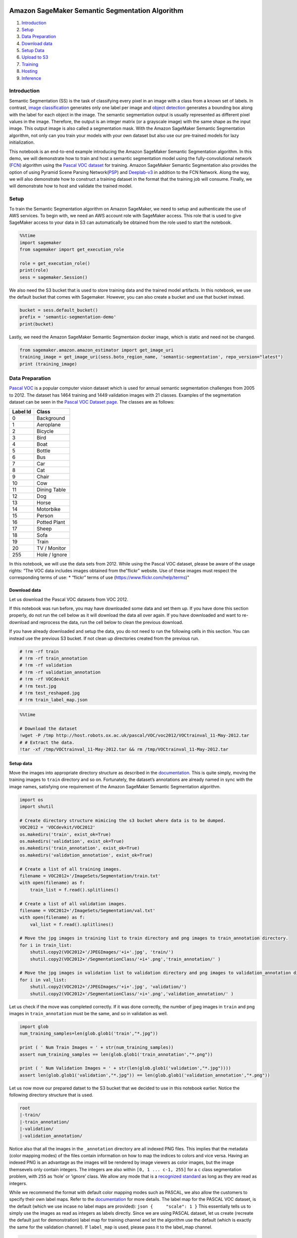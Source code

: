 Amazon SageMaker Semantic Segmentation Algorithm
================================================

1. `Introduction <#Introduction>`__
2. `Setup <#Setup>`__
3. `Data Preparation <#Data-Preparation>`__
4. `Download data <#Download-data>`__
5. `Setup Data <#Setup-data>`__
6. `Upload to S3 <#Upload-to-S3>`__
7. `Training <#Training>`__
8. `Hosting <#Hosting>`__
9. `Inference <#Inference>`__

Introduction
------------

Semantic Segmentation (SS) is the task of classifying every pixel in an
image with a class from a known set of labels. In contrast, `image
classification <https://github.com/awslabs/amazon-sagemaker-examples/tree/master/introduction_to_amazon_algorithms/imageclassification_caltech>`__
generates only one label per image and `object
detection <https://github.com/awslabs/amazon-sagemaker-examples/tree/master/introduction_to_amazon_algorithms/object_detection_pascalvoc_coco>`__
generates a bounding box along with the label for each object in the
image. The semantic segmentation output is usually represented as
different pixel values in the image. Therefore, the output is an integer
matrix (or a grayscale image) with the same shape as the input image.
This output image is also called a segmentation mask. With the Amazon
SageMaker Semantic Segmentation algorithm, not only can you train your
models with your own dataset but also use our pre-trained models for
lazy initialization.

This notebook is an end-to-end example introducing the Amazon SageMaker
Semantic Segmentation algorithm. In this demo, we will demonstrate how
to train and host a semantic segmentation model using the
fully-convolutional network (`FCN <https://arxiv.org/abs/1605.06211>`__)
algorithm using the `Pascal VOC
dataset <http://host.robots.ox.ac.uk/pascal/VOC/>`__ for training.
Amazon SageMaker Semantic Segmentation also provides the option of using
Pyramid Scene Parsing
Network(\ `PSP <https://arxiv.org/abs/1612.01105>`__) and
`Deeplab-v3 <https://arxiv.org/abs/1706.05587>`__ in addition to the FCN
Network. Along the way, we will also demonstrate how to construct a
training dataset in the format that the training job will consume.
Finally, we will demonstrate how to host and validate the trained model.

Setup
-----

To train the Semantic Segmentation algorithm on Amazon SageMaker, we
need to setup and authenticate the use of AWS services. To begin with,
we need an AWS account role with SageMaker access. This role that is
used to give SageMaker access to your data in S3 can automatically be
obtained from the role used to start the notebook.

.. code:: ipython3

    %%time
    import sagemaker
    from sagemaker import get_execution_role
     
    role = get_execution_role()
    print(role)
    sess = sagemaker.Session()

We also need the S3 bucket that is used to store training data and the
trained model artifacts. In this notebook, we use the default bucket
that comes with Sagemaker. However, you can also create a bucket and use
that bucket instead.

.. code:: ipython3

    bucket = sess.default_bucket()  
    prefix = 'semantic-segmentation-demo'
    print(bucket)

Lastly, we need the Amazon SageMaker Semantic Segmentaion docker image,
which is static and need not be changed.

.. code:: ipython3

    from sagemaker.amazon.amazon_estimator import get_image_uri
    training_image = get_image_uri(sess.boto_region_name, 'semantic-segmentation', repo_version="latest")
    print (training_image)

Data Preparation
----------------

`Pascal VOC <http://host.robots.ox.ac.uk/pascal/VOC/>`__ is a popular
computer vision dataset which is used for annual semantic segmentation
challenges from 2005 to 2012. The dataset has 1464 training and 1449
validation images with 21 classes. Examples of the segmentation dataset
can be seen in the `Pascal VOC Dataset
page <http://host.robots.ox.ac.uk/pascal/VOC/voc2012/segexamples/index.html>`__.
The classes are as follows:

+----------+---------------+
| Label Id | Class         |
+==========+===============+
| 0        | Background    |
+----------+---------------+
| 1        | Aeroplane     |
+----------+---------------+
| 2        | Bicycle       |
+----------+---------------+
| 3        | Bird          |
+----------+---------------+
| 4        | Boat          |
+----------+---------------+
| 5        | Bottle        |
+----------+---------------+
| 6        | Bus           |
+----------+---------------+
| 7        | Car           |
+----------+---------------+
| 8        | Cat           |
+----------+---------------+
| 9        | Chair         |
+----------+---------------+
| 10       | Cow           |
+----------+---------------+
| 11       | Dining Table  |
+----------+---------------+
| 12       | Dog           |
+----------+---------------+
| 13       | Horse         |
+----------+---------------+
| 14       | Motorbike     |
+----------+---------------+
| 15       | Person        |
+----------+---------------+
| 16       | Potted Plant  |
+----------+---------------+
| 17       | Sheep         |
+----------+---------------+
| 18       | Sofa          |
+----------+---------------+
| 19       | Train         |
+----------+---------------+
| 20       | TV / Monitor  |
+----------+---------------+
| 255      | Hole / Ignore |
+----------+---------------+

In this notebook, we will use the data sets from 2012. While using the
Pascal VOC dataset, please be aware of the usage rights: “The VOC data
includes images obtained from the”flickr" website. Use of these images
must respect the corresponding terms of use: \* “flickr” terms of use
(https://www.flickr.com/help/terms)"

Download data
~~~~~~~~~~~~~

Let us download the Pascal VOC datasets from VOC 2012.

If this notebook was run before, you may have downloaded some data and
set them up. If you have done this section properly, do not run the cell
below as it will download the data all over again. If you have
downloaded and want to re-download and reprocess the data, run the cell
below to clean the previous download.

If you have already downloaded and setup the data, you do not need to
run the following cells in this section. You can instead use the
previous S3 bucket. If not clean up directories created from the
previous run.

.. code:: ipython3

    # !rm -rf train
    # !rm -rf train_annotation
    # !rm -rf validation
    # !rm -rf validation_annotation
    # !rm -rf VOCdevkit
    # !rm test.jpg
    # !rm test_reshaped.jpg
    # !rm train_label_map.json

.. code:: ipython3

    %%time
    
    # Download the dataset
    !wget -P /tmp http://host.robots.ox.ac.uk/pascal/VOC/voc2012/VOCtrainval_11-May-2012.tar    
    # # Extract the data.
    !tar -xf /tmp/VOCtrainval_11-May-2012.tar && rm /tmp/VOCtrainval_11-May-2012.tar

Setup data
~~~~~~~~~~

Move the images into appropriate directory structure as described in the
`documentation <link-to-documentation>`__. This is quite simply, moving
the training images to ``train`` directory and so on. Fortunately, the
dataset’s annotations are already named in sync with the image names,
satisfying one requirement of the Amazon SageMaker Semantic Segmentation
algorithm.

.. code:: ipython3

    import os
    import shutil
    
    # Create directory structure mimicing the s3 bucket where data is to be dumped.
    VOC2012 = 'VOCdevkit/VOC2012'
    os.makedirs('train', exist_ok=True)
    os.makedirs('validation', exist_ok=True)
    os.makedirs('train_annotation', exist_ok=True)
    os.makedirs('validation_annotation', exist_ok=True)
    
    # Create a list of all training images.
    filename = VOC2012+'/ImageSets/Segmentation/train.txt'
    with open(filename) as f:
        train_list = f.read().splitlines() 
    
    # Create a list of all validation images.
    filename = VOC2012+'/ImageSets/Segmentation/val.txt'
    with open(filename) as f:
        val_list = f.read().splitlines() 
    
    # Move the jpg images in training list to train directory and png images to train_annotation directory.
    for i in train_list:
        shutil.copy2(VOC2012+'/JPEGImages/'+i+'.jpg', 'train/')
        shutil.copy2(VOC2012+'/SegmentationClass/'+i+'.png','train_annotation/' )
    
    # Move the jpg images in validation list to validation directory and png images to validation_annotation directory.
    for i in val_list:
        shutil.copy2(VOC2012+'/JPEGImages/'+i+'.jpg', 'validation/')
        shutil.copy2(VOC2012+'/SegmentationClass/'+i+'.png','validation_annotation/' )

Let us check if the move was completed correctly. If it was done
correctly, the number of jpeg images in ``train`` and png images in
``train_annotation`` must be the same, and so in validation as well.

.. code:: ipython3

    import glob
    num_training_samples=len(glob.glob1('train',"*.jpg"))
    
    print ( ' Num Train Images = ' + str(num_training_samples))
    assert num_training_samples == len(glob.glob1('train_annotation',"*.png"))
    
    print ( ' Num Validation Images = ' + str(len(glob.glob1('validation',"*.jpg"))))
    assert len(glob.glob1('validation',"*.jpg")) == len(glob.glob1('validation_annotation',"*.png"))

Let us now move our prepared datset to the S3 bucket that we decided to
use in this notebook earlier. Notice the following directory structure
that is used.

.. code:: bash

   root 
   |-train/
   |-train_annotation/
   |-validation/
   |-validation_annotation/

Notice also that all the images in the ``_annotation`` directory are all
indexed PNG files. This implies that the metadata (color mapping modes)
of the files contain information on how to map the indices to colors and
vice versa. Having an indexed PNG is an advantage as the images will be
rendered by image viewers as color images, but the image themsevels only
contain integers. The integers are also within ``[0, 1 ... c-1, 255]``
for a ``c`` class segmentation problem, with ``255`` as ‘hole’ or
‘ignore’ class. We allow any mode that is a `recognized
standard <https://pillow.readthedocs.io/en/3.0.x/handbook/concepts.html#concept-modes>`__
as long as they are read as integers.

While we recommend the format with default color mapping modes such as
PASCAL, we also allow the customers to specify their own label maps.
Refer to the
`documentation <Permalink-to-label-map-documentation-section>`__ for
more details. The label map for the PASCAL VOC dataset, is the default
(which we use incase no label maps are provided):
``json {     "scale": 1 }`` This essentially tells us to simply use the
images as read as integers as labels directly. Since we are using PASCAL
dataset, let us create (recreate the default just for demonstration)
label map for training channel and let the algorithm use the default
(which is exactly the same for the validation channel). If ``label_map``
is used, please pass it to the label_map channel.

.. code:: ipython3

    import json
    label_map = { "scale": 1 }
    with open('train_label_map.json', 'w') as lm_fname:
        json.dump(label_map, lm_fname)

.. code:: ipython3

    # Create channel names for the s3 bucket.
    train_channel = prefix + '/train'
    validation_channel = prefix + '/validation'
    train_annotation_channel = prefix + '/train_annotation'
    validation_annotation_channel = prefix + '/validation_annotation'
    # label_map_channel = prefix + '/label_map'

Upload to S3
~~~~~~~~~~~~

Let us now upload our dataset including our label map.

.. code:: ipython3

    %%time
    # upload the appropraite directory up to s3 respectively for all directories.
    sess.upload_data(path='train', bucket=bucket, key_prefix=train_channel)
    sess.upload_data(path='validation', bucket=bucket, key_prefix=validation_channel)
    sess.upload_data(path='train_annotation', bucket=bucket, key_prefix=train_annotation_channel)
    sess.upload_data(path='validation_annotation', bucket=bucket, key_prefix=validation_annotation_channel)
    # sess.upload_data(path='train_label_map.json', bucket=bucket, key_prefix=label_map_channel)

Next we need to setup an output location at S3, where the model artifact
will be dumped. These artifacts are also the output of the algorithm’s
traning job. Let us use another channel in the same S3 bucket for this
purpose.

.. code:: ipython3

    s3_output_location = 's3://{}/{}/output'.format(bucket, prefix)
    print(s3_output_location)

Training
--------

Now that we are done with all the setup that is needed, we are ready to
train our segmentation algorithm. To begin, let us create a
``sageMaker.estimator.Estimator`` object. This estimator will launch the
training job. Let us name our training job as ``ss-notebook-demo``. Let
us also use a nice-and-fast GPU instance (``ml.p3.2xlarge``) to train.

.. code:: ipython3

    # Create the sagemaker estimator object.
    ss_model = sagemaker.estimator.Estimator(training_image,
                                             role, 
                                             train_instance_count = 1, 
                                             train_instance_type = 'ml.p3.2xlarge',
                                             train_volume_size = 50,
                                             train_max_run = 360000,
                                             output_path = s3_output_location,
                                             base_job_name = 'ss-notebook-demo',
                                             sagemaker_session = sess)

The semantic segmentation algorithm at its core has two compoenents.

-  An encoder or backbone network,
-  A decoder or algorithm network.

The encoder or backbone network is typically a regular convolutional
neural network that may or maynot have had their layers pre-trained on
an alternate task such as the `classification task of ImageNet
images <http://www.image-net.org/>`__. The Amazon SageMaker Semantic
Segmentation algorithm comes with two choices of pre-trained or to be
trained-from-scratch backbone networks
(`ResNets <https://arxiv.org/abs/1512.03385>`__ 50 or 101).

The decoder is a network that picks up the outputs of one or many layers
from the backbone and reconstructs the segmentation mask from it. Amazon
SageMaker Semantic Segmentation algorithm comes with a choice of the
`Fully-convolutional network (FCN) <https://arxiv.org/abs/1605.06211>`__
or the `Pyramid scene parsing (PSP)
network <https://arxiv.org/abs/1612.01105>`__.

The algorithm also has ample options for hyperparameters that help
configure the training job. The next step in our training, is to setup
these networks and hyperparameters along with data channels for training
the model. Consider the following example definition of hyperparameters.
See the SageMaker Semantic Segmentation
`documentation <https://docs.aws.amazon.com/sagemaker/latest/dg/semantic-segmentation.html>`__
for more details on the hyperparameters.

One of the hyperparameters here for instance is the ``epochs``. This
defines how many passes of the dataset we iterate over and determines
that training time of the algorithm. For the sake of demonstration let
us run only ``10`` epochs. Based on our tests, train the model for
``30`` epochs with similar settings should give us ‘reasonable’
segmentation results on the Pascal VOC data. For the most part, we will
stick to using the simplest of settings. For more information on the
hyperparameters of this algorithm, refer to the
`documentation <perma-link-to-hyperparameter-section-in-documentation>`__.

.. code:: ipython3

    # Setup hyperparameters 
    ss_model.set_hyperparameters(backbone='resnet-50', # This is the encoder. Other option is resnet-50
                                 algorithm='fcn', # This is the decoder. Other option is 'psp' and 'deeplab'                             
                                 use_pretrained_model='True', # Use the pre-trained model.
                                 crop_size=240, # Size of image random crop.                             
                                 num_classes=21, # Pascal has 21 classes. This is a mandatory parameter.
                                 epochs=10, # Number of epochs to run.
                                 learning_rate=0.0001,                             
                                 optimizer='rmsprop', # Other options include 'adam', 'rmsprop', 'nag', 'adagrad'.
                                 lr_scheduler='poly', # Other options include 'cosine' and 'step'.                           
                                 mini_batch_size=16, # Setup some mini batch size.
                                 validation_mini_batch_size=16,
                                 early_stopping=True, # Turn on early stopping. If OFF, other early stopping parameters are ignored.
                                 early_stopping_patience=2, # Tolerate these many epochs if the mIoU doens't increase.
                                 early_stopping_min_epochs=10, # No matter what, run these many number of epochs.                             
                                 num_training_samples=num_training_samples) # This is a mandatory parameter, 1464 in this case.

Now that the hyperparameters are setup, let us prepare the handshake
between our data channels and the algorithm. To do this, we need to
create the ``sagemaker.session.s3_input`` objects from our data
channels. These objects are then put in a simple dictionary, which the
algorithm uses to train.

.. code:: ipython3

    # Create full bucket names
    s3_train_data = 's3://{}/{}'.format(bucket, train_channel)
    s3_validation_data = 's3://{}/{}'.format(bucket, validation_channel)
    s3_train_annotation = 's3://{}/{}'.format(bucket, train_annotation_channel)
    s3_validation_annotation = 's3://{}/{}'.format(bucket, validation_annotation_channel)
    
    distribution = 'FullyReplicated'
    # Create sagemaker s3_input objects
    train_data = sagemaker.session.s3_input(s3_train_data, distribution=distribution, 
                                            content_type='image/jpeg', s3_data_type='S3Prefix')
    validation_data = sagemaker.session.s3_input(s3_validation_data, distribution=distribution, 
                                            content_type='image/jpeg', s3_data_type='S3Prefix')
    train_annotation = sagemaker.session.s3_input(s3_train_annotation, distribution=distribution, 
                                            content_type='image/png', s3_data_type='S3Prefix')
    validation_annotation = sagemaker.session.s3_input(s3_validation_annotation, distribution=distribution, 
                                            content_type='image/png', s3_data_type='S3Prefix')
    
    data_channels = {'train': train_data, 
                     'validation': validation_data,
                     'train_annotation': train_annotation, 
                     'validation_annotation':validation_annotation}

We have our ``Estimator`` object, we have set the hyperparameters for
this object and we have our data channels linked with the algorithm. The
only remaining thing to do is to train the algorithm. The following
command will train the algorithm. Training the algorithm involves a few
steps. Firstly, the instances that we requested while creating the
``Estimator`` classes are provisioned and are setup with the appropriate
libraries. Then, the data from our channels are downloaded into the
instance. Once this is done, the training job begins. The provisioning
and data downloading will take time, depending on the size of the data
and the availability of the type of instances. Therefore it might be a
few minutes before we start getting data logs for our training jobs. The
data logs will also print out training loss on the training data, which
is the pixel-wise cross-entropy loss as described in the algorithm
papers. The data logs will also print out pixel-wise label accuracy and
mean intersection-over-union (mIoU) on the validation data after a run
of the dataset once or one epoch. These metrics measure the quality of
the model under training.

Once the job has finished a “Job complete” message will be printed. The
trained model can be found in the S3 bucket that was setup as
``output_path`` in the estimator.

.. code:: ipython3

    ss_model.fit(inputs=data_channels, logs=True)

Hosting
=======

Once the training is done, we can deploy the trained model as an Amazon
SageMaker hosted endpoint. This will allow us to make predictions (or
inference) from the model. Note that we don’t have to host on the same
instance (or type of instance) that we used to train. Training is a
prolonged and compute heavy job that require a different of compute and
memory requirements that hosting typically do not. We can choose any
sagemaker supported instance we want to host the model. In our case we
chose the ``ml.p3.2xlarge`` instance to train, but we choose to host the
model on the less expensive cpu instance, ``ml.c5.xlarge``. The endpoint
deployment can be accomplished as follows:

.. code:: ipython3

    ss_predictor = ss_model.deploy(initial_instance_count=1, instance_type='ml.c4.xlarge')

Inference
---------

Now that the trained model is deployed at an endpoint that is
up-and-running, we can use this endpoint for inference. To do this, let
us download an image from `PEXELS <https://www.pexels.com/>`__ which the
algorithm has so-far not seen.

.. code:: ipython3

    !wget -O test.jpg https://upload.wikimedia.org/wikipedia/commons/b/b4/R1200RT_in_Hongkong.jpg
    filename = 'test.jpg'

Let us convert the image to bytearray before we supply it to our
endpoint.

.. code:: ipython3

    import matplotlib.pyplot as plt
    
    import PIL
    
    # resize image size for inference
    im = PIL.Image.open(filename)
    im.thumbnail([800,600],PIL.Image.ANTIALIAS)
    im.save(filename, "JPEG")
    
    
    %matplotlib inline
    plt.imshow(im)
    plt.axis('off')
    with open(filename, 'rb') as image:
        img = image.read()
        img = bytearray(img)

The endpoint accepts images in formats similar to the ones found images
in the training dataset. It accepts the ``image/jpeg`` ``content_type``.
The ``accept`` parameter takes on two values: ``image/png`` and
``application/x-protobuf``. For customers who want an indexed-PNG
segmentation mask such as the ones that were used during training, can
use the ``image/png`` accept type as shown in the example below. Using
this endpoint will return a image bytearray.

.. code:: ipython3

    %%time 
    ss_predictor.content_type = 'image/jpeg'
    ss_predictor.accept = 'image/png'
    return_img = ss_predictor.predict(img)

Let us display the segmentation mask.

.. code:: ipython3

    from PIL import Image
    import numpy as np
    import io
    
    num_classes = 21
    mask = np.array(Image.open(io.BytesIO(return_img)))
    plt.imshow(mask, vmin=0, vmax=num_classes-1, cmap='jet')
    plt.show()

The second ``accept`` type allows us to request all the class
probabilities for each pixels. Let us use our endpoint to try to predict
the probabilites of segments within this image. Since the image is
``jpeg``, we use the appropriate ``content_type`` to run the prediction
job. The endpoint returns a file that we can simply load and peek into.

.. code:: ipython3

    %%time
    # resize image size for inference
    im = PIL.Image.open(filename)
    im.thumbnail([800,600],PIL.Image.ANTIALIAS)
    im.save(filename, "JPEG")
    with open(filename, 'rb') as image:
        img = image.read()
        img = bytearray(img)
        
    ss_predictor.content_type = 'image/jpeg'
    ss_predictor.accept = 'application/x-protobuf'
    results = ss_predictor.predict(img)

What we receive back is a recordio-protobuf of probablities sent as a
binary. It takes a little bit of effort to convert into a readable
array. Let us convert them to numpy format. We can make use of ``mxnet``
that has the capability to read recordio-protobuf formats. Using this,
we can convert the outcoming bytearray into numpy array.

.. code:: ipython3

    from sagemaker.amazon.record_pb2 import Record
    import mxnet as mx
    
    results_file = 'results.rec'
    with open(results_file, 'wb') as f:
        f.write(results)
    
    rec = Record()
    recordio = mx.recordio.MXRecordIO(results_file, 'r')
    protobuf = rec.ParseFromString(recordio.read())

The protobuf array has two parts to it. The first part contains the
shape of the output and the second contains the values of probabilites.
Using the output shape, we can transform the probabilities into the
shape of the image, so that we get a map of values. There typically is a
singleton dimension since we are only inferring on one image. We can
also remove that using the ``squeeze`` method.

.. code:: ipython3

    values = list(rec.features["target"].float32_tensor.values)
    shape = list(rec.features["shape"].int32_tensor.values)
    shape = np.squeeze(shape)
    mask = np.reshape(np.array(values), shape)
    mask = np.squeeze(mask, axis=0)

So as to plot the segmentation mask from the list of probabilities, let
us get the indices of the most probable class for each pixel. We can do
this by measuring the ``argmax`` across the classes axis of the
probability data. To plot the probabilites as image, we can use the
``numpy.argmax`` method to find out which probabilities are the largest
and plot only those as a segmentaiton mask.

.. code:: ipython3

    pred_map = np.argmax(mask, axis=0)
    num_classes = 21
    plt.imshow(pred_map, vmin=0, vmax=num_classes-1, cmap='jet')
    plt.show()

Delete the Endpoint
-------------------

Having an endpoint running will incur some costs. Therefore as a
clean-up job, we should delete the endpoint.

.. code:: ipython3

    sagemaker.Session().delete_endpoint(ss_predictor.endpoint)
